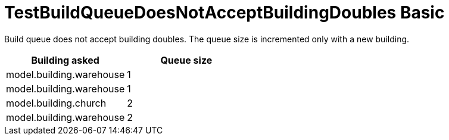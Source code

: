 ifndef::ROOT_PATH[:ROOT_PATH: ../../../../..]
ifndef::RESOURCES_PATH[:RESOURCES_PATH: {ROOT_PATH}/../../data/rules/classic]

[#net_sf_freecol_common_model_colonydoctest_testbuildqueuedoesnotacceptbuildingdoubles_basic]
= TestBuildQueueDoesNotAcceptBuildingDoubles Basic

Build queue does not accept building doubles.
The queue size is incremented only with a new building.

|====
| Building asked | Queue size

a| model.building.warehouse
a| 1

a| model.building.warehouse
a| 1

a| model.building.church
a| 2

a| model.building.warehouse
a| 2
|====